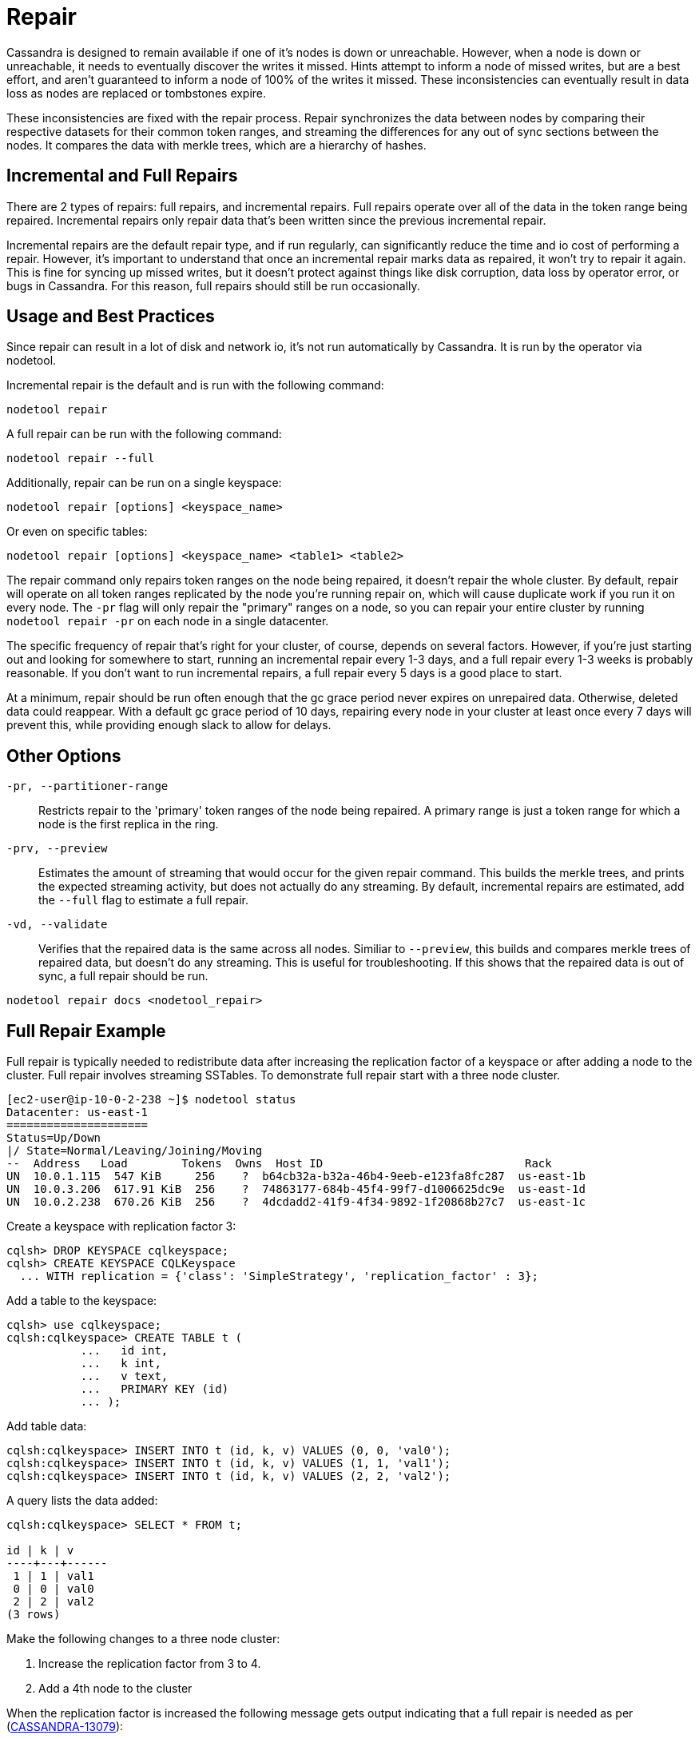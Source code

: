 = Repair

Cassandra is designed to remain available if one of it's nodes is down
or unreachable. However, when a node is down or unreachable, it needs to
eventually discover the writes it missed. Hints attempt to inform a node
of missed writes, but are a best effort, and aren't guaranteed to inform
a node of 100% of the writes it missed. These inconsistencies can
eventually result in data loss as nodes are replaced or tombstones
expire.

These inconsistencies are fixed with the repair process. Repair
synchronizes the data between nodes by comparing their respective
datasets for their common token ranges, and streaming the differences
for any out of sync sections between the nodes. It compares the data
with merkle trees, which are a hierarchy of hashes.

== Incremental and Full Repairs

There are 2 types of repairs: full repairs, and incremental repairs.
Full repairs operate over all of the data in the token range being
repaired. Incremental repairs only repair data that's been written since
the previous incremental repair.

Incremental repairs are the default repair type, and if run regularly,
can significantly reduce the time and io cost of performing a repair.
However, it's important to understand that once an incremental repair
marks data as repaired, it won't try to repair it again. This is fine
for syncing up missed writes, but it doesn't protect against things like
disk corruption, data loss by operator error, or bugs in Cassandra. For
this reason, full repairs should still be run occasionally.

== Usage and Best Practices

Since repair can result in a lot of disk and network io, it's not run
automatically by Cassandra. It is run by the operator via nodetool.

Incremental repair is the default and is run with the following command:

[source,none]
----
nodetool repair
----

A full repair can be run with the following command:

[source,none]
----
nodetool repair --full
----

Additionally, repair can be run on a single keyspace:

[source,none]
----
nodetool repair [options] <keyspace_name>
----

Or even on specific tables:

[source,none]
----
nodetool repair [options] <keyspace_name> <table1> <table2>
----

The repair command only repairs token ranges on the node being repaired,
it doesn't repair the whole cluster. By default, repair will operate on
all token ranges replicated by the node you're running repair on, which
will cause duplicate work if you run it on every node. The `-pr` flag
will only repair the "primary" ranges on a node, so you can repair your
entire cluster by running `nodetool repair -pr` on each node in a single
datacenter.

The specific frequency of repair that's right for your cluster, of
course, depends on several factors. However, if you're just starting out
and looking for somewhere to start, running an incremental repair every
1-3 days, and a full repair every 1-3 weeks is probably reasonable. If
you don't want to run incremental repairs, a full repair every 5 days is
a good place to start.

At a minimum, repair should be run often enough that the gc grace period
never expires on unrepaired data. Otherwise, deleted data could
reappear. With a default gc grace period of 10 days, repairing every
node in your cluster at least once every 7 days will prevent this, while
providing enough slack to allow for delays.

== Other Options

`-pr, --partitioner-range`::
  Restricts repair to the 'primary' token ranges of the node being
  repaired. A primary range is just a token range for which a node is
  the first replica in the ring.
`-prv, --preview`::
  Estimates the amount of streaming that would occur for the given
  repair command. This builds the merkle trees, and prints the expected
  streaming activity, but does not actually do any streaming. By
  default, incremental repairs are estimated, add the `--full` flag to
  estimate a full repair.
`-vd, --validate`::
  Verifies that the repaired data is the same across all nodes. Similiar
  to `--preview`, this builds and compares merkle trees of repaired
  data, but doesn't do any streaming. This is useful for
  troubleshooting. If this shows that the repaired data is out of sync,
  a full repair should be run.

`nodetool repair docs <nodetool_repair>`

== Full Repair Example

Full repair is typically needed to redistribute data after increasing
the replication factor of a keyspace or after adding a node to the
cluster. Full repair involves streaming SSTables. To demonstrate full
repair start with a three node cluster.

[source,none]
----
[ec2-user@ip-10-0-2-238 ~]$ nodetool status
Datacenter: us-east-1
=====================
Status=Up/Down
|/ State=Normal/Leaving/Joining/Moving
--  Address   Load        Tokens  Owns  Host ID                              Rack
UN  10.0.1.115  547 KiB     256    ?  b64cb32a-b32a-46b4-9eeb-e123fa8fc287  us-east-1b
UN  10.0.3.206  617.91 KiB  256    ?  74863177-684b-45f4-99f7-d1006625dc9e  us-east-1d
UN  10.0.2.238  670.26 KiB  256    ?  4dcdadd2-41f9-4f34-9892-1f20868b27c7  us-east-1c
----

Create a keyspace with replication factor 3:

[source,none]
----
cqlsh> DROP KEYSPACE cqlkeyspace;
cqlsh> CREATE KEYSPACE CQLKeyspace
  ... WITH replication = {'class': 'SimpleStrategy', 'replication_factor' : 3};
----

Add a table to the keyspace:

[source,none]
----
cqlsh> use cqlkeyspace;
cqlsh:cqlkeyspace> CREATE TABLE t (
           ...   id int,
           ...   k int,
           ...   v text,
           ...   PRIMARY KEY (id)
           ... );
----

Add table data:

[source,none]
----
cqlsh:cqlkeyspace> INSERT INTO t (id, k, v) VALUES (0, 0, 'val0');
cqlsh:cqlkeyspace> INSERT INTO t (id, k, v) VALUES (1, 1, 'val1');
cqlsh:cqlkeyspace> INSERT INTO t (id, k, v) VALUES (2, 2, 'val2');
----

A query lists the data added:

[source,none]
----
cqlsh:cqlkeyspace> SELECT * FROM t;

id | k | v
----+---+------
 1 | 1 | val1
 0 | 0 | val0
 2 | 2 | val2
(3 rows)
----

Make the following changes to a three node cluster:

[arabic]
. Increase the replication factor from 3 to 4.
. Add a 4th node to the cluster

When the replication factor is increased the following message gets
output indicating that a full repair is needed as per
(https://issues.apache.org/jira/browse/CASSANDRA-13079[CASSANDRA-13079]):

[source,none]
----
cqlsh:cqlkeyspace> ALTER KEYSPACE CQLKeyspace
           ... WITH replication = {'class': 'SimpleStrategy', 'replication_factor' : 4};
Warnings :
When increasing replication factor you need to run a full (-full) repair to distribute the
data.
----

Perform a full repair on the keyspace `cqlkeyspace` table `t` with
following command:

[source,none]
----
nodetool repair -full cqlkeyspace t
----

Full repair completes in about a second as indicated by the output:

[source,none]
----
[ec2-user@ip-10-0-2-238 ~]$ nodetool repair -full cqlkeyspace t
[2019-08-17 03:06:21,445] Starting repair command #1 (fd576da0-c09b-11e9-b00c-1520e8c38f00), repairing keyspace cqlkeyspace with repair options (parallelism: parallel, primary range: false, incremental: false, job threads: 1, ColumnFamilies: [t], dataCenters: [], hosts: [], previewKind: NONE, # of ranges: 1024, pull repair: false, force repair: false, optimise streams: false)
[2019-08-17 03:06:23,059] Repair session fd8e5c20-c09b-11e9-b00c-1520e8c38f00 for range [(-8792657144775336505,-8786320730900698730], (-5454146041421260303,-5439402053041523135], (4288357893651763201,4324309707046452322], ... , (4350676211955643098,4351706629422088296]] finished (progress: 0%)
[2019-08-17 03:06:23,077] Repair completed successfully
[2019-08-17 03:06:23,077] Repair command #1 finished in 1 second
[ec2-user@ip-10-0-2-238 ~]$
----

The `nodetool  tpstats` command should list a repair having been
completed as `Repair-Task` > `Completed` column value of 1:

[source,none]
----
[ec2-user@ip-10-0-2-238 ~]$ nodetool tpstats
Pool Name Active   Pending Completed   Blocked  All time blocked
ReadStage  0           0           99       0              0
…
Repair-Task 0       0           1        0              0
RequestResponseStage                  0        0        2078        0               0
----

